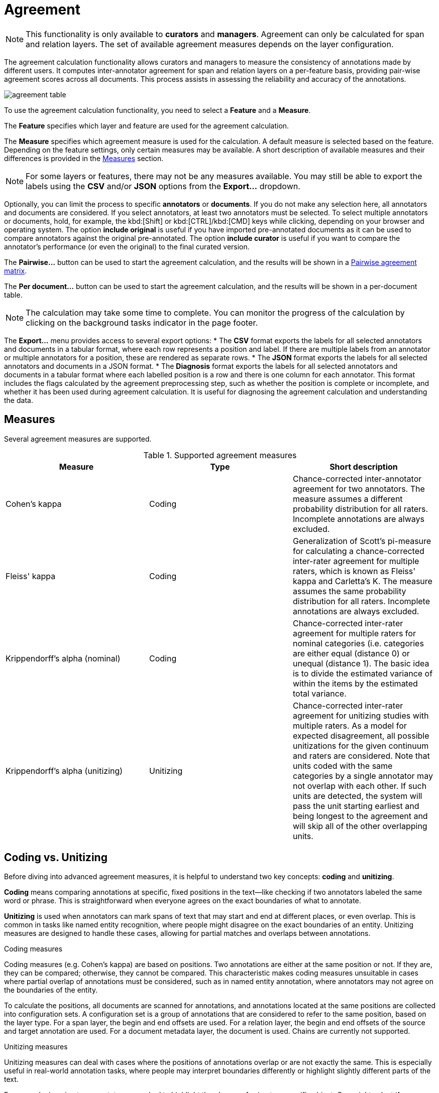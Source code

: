 // Licensed to the Technische Universität Darmstadt under one
// or more contributor license agreements.  See the NOTICE file
// distributed with this work for additional information
// regarding copyright ownership.  The Technische Universität Darmstadt 
// licenses this file to you under the Apache License, Version 2.0 (the
// "License"); you may not use this file except in compliance
// with the License.
//  
// http://www.apache.org/licenses/LICENSE-2.0
// 
// Unless required by applicable law or agreed to in writing, software
// distributed under the License is distributed on an "AS IS" BASIS,
// WITHOUT WARRANTIES OR CONDITIONS OF ANY KIND, either express or implied.
// See the License for the specific language governing permissions and
// limitations under the License.

[[sect_agreement]]
= Agreement

NOTE: This functionality is only available to *curators* and *managers*. 
Agreement can only be calculated for span and relation layers. 
The set of available agreement measures depends on the layer configuration.

[.i7n-assistant]
--
The agreement calculation functionality allows curators and managers to measure the consistency of annotations made by different users. 
It computes inter-annotator agreement for span and relation layers on a per-feature basis, providing pair-wise agreement scores across all documents. 
This process assists in assessing the reliability and accuracy of the annotations. 

image::images/agreement_table.png[align="center"]

To use the agreement calculation functionality, you need to select a *Feature* and a *Measure*. 

The *Feature* specifies which layer and feature are used for the agreement calculation. 

The *Measure* specifies which agreement measure is used for the calculation. 
A default measure is selected based on the feature. 
Depending on the feature settings, only certain measures may be available. 
A short description of available measures and their differences is provided in the <<sect_agreement_measures, Measures>> section. 

NOTE: For some layers or features, there may not be any measures available. 
      You may still be able to export the labels using the *CSV* and/or *JSON* options from the *Export...* dropdown. 

Optionally, you can limit the process to specific *annotators* or *documents*. 
If you do not make any selection here, all annotators and documents are considered. 
If you select annotators, at least two annotators must be selected. 
To select multiple annotators or documents, hold, for example, the kbd:[Shift] or kbd:[CTRL]/kbd:[CMD] keys while clicking, depending on your browser and operating system. 
The option *include original* is useful if you have imported pre-annotated documents as it can be used to compare annotators against the original pre-annotated.
The option *include curator* is useful if you want to compare the annotator's performance (or even the original) to the final curated version.

The *Pairwise...* button can be used to start the agreement calculation, and the results will be shown in a <<sect_agreement_matrix,Pairwise agreement matrix>>. 

The *Per document...* button can be used to start the agreement calculation, and the results will be shown in a per-document table. 

NOTE: The calculation may take some time to complete. 
      You can monitor the progress of the calculation by clicking on the background tasks indicator in the page footer. 

The *Export...* menu provides access to several export options: 
* The *CSV* format exports the labels for all selected annotators and documents in a tabular format, where each row represents a position and label. 
  If there are multiple labels from an annotator or multiple annotators for a position, these are rendered as separate rows. 
* The *JSON* format exports the labels for all selected annotators and documents in a JSON format. 
* The *Diagnosis* format exports the labels for all selected annotators and documents in a tabular format where each labelled position is a row and there is one column for each annotator. 
  This format includes the flags calculated by the agreement preprocessing step, such as whether the position is complete or incomplete, and whether it has been used during agreement calculation. 
  It is useful for diagnosing the agreement calculation and understanding the data. 
--

[[sect_agreement_measures]]
== Measures

Several agreement measures are supported.

.Supported agreement measures
|====
| Measure | Type | Short description

| Cohen's kappa
| Coding
| Chance-corrected inter-annotator agreement for two annotators.
The measure assumes a different probability distribution for all raters.
Incomplete annotations are always excluded.

| Fleiss' kappa
| Coding
| Generalization of Scott's pi-measure for calculating a chance-corrected inter-rater agreement for multiple raters, which is known as Fleiss' kappa and Carletta's K.
The measure assumes the same probability distribution for all raters.
Incomplete annotations are always excluded.

| Krippendorff's alpha (nominal)
| Coding
| Chance-corrected inter-rater agreement for multiple raters for nominal categories (i.e. categories are either equal (distance 0) or unequal (distance 1).
The basic idea is to divide the estimated variance of within the items by the estimated total variance.

| Krippendorff's alpha (unitizing)
| Unitizing
| Chance-corrected inter-rater agreement for unitizing studies with multiple raters.
As a model for expected disagreement, all possible unitizations for the given continuum and raters are considered.
Note that units coded with the same categories by a single annotator may not overlap with each other.
If such units are detected, the system will pass the unit starting earliest and being longest to the agreement and will skip all of the other overlapping units. 
|====


== Coding vs. Unitizing

Before diving into advanced agreement measures, it is helpful to understand two key concepts: *coding* and *unitizing*.

*Coding* means comparing annotations at specific, fixed positions in the text—like checking if two annotators labeled the same word or phrase.
This is straightforward when everyone agrees on the exact boundaries of what to annotate.

*Unitizing* is used when annotators can mark spans of text that may start and end at different places, or even overlap.
This is common in tasks like named entity recognition, where people might disagree on the exact boundaries of an entity.
Unitizing measures are designed to handle these cases, allowing for partial matches and overlaps between annotations.

.Coding measures
Coding measures (e.g. Cohen's kappa) are based on positions. 
Two annotations are either at the same position or not. 
If they are, they can be compared; otherwise, they cannot be compared. 
This characteristic makes coding measures unsuitable in cases where partial overlap of annotations must be considered, such as in named entity annotation, where annotators may not agree on the boundaries of the entity. 

To calculate the positions, all documents are scanned for annotations, and annotations located at the same positions are collected into configuration sets. 
A configuration set is a group of annotations that are considered to refer to the same position, based on the layer type. 
For a span layer, the begin and end offsets are used. 
For a relation layer, the begin and end offsets of the source and target annotation are used. 
For a document metadata layer, the document is used.
Chains are currently not supported. 

.Unitizing measures
Unitizing measures can deal with cases where the positions of annotations overlap or are not exactly the same. 
This is especially useful in real-world annotation tasks, where people may interpret boundaries differently or highlight slightly different parts of the text.

For example, imagine two annotators are asked to highlight the phrase referring to a specific object. One might select *the blackboard* while another selects just *blackboard*. 
Although their selections are not identical, they share a substantial portion of text. In such cases, unitizing measures do not simply mark this as disagreement—instead, they recognize the *partial overlap* and give partial credit for the shared part.
Partial overlap agreement is calculated based the character overlap, not on the token overlap.
That means, if one annotator annotates *the blackboard* and another annotator annotates only *blackboard*, the partial overlap is comparatively high because *blackboard* is a substantial portion of the span, even though an entire word is missing from the first annotator's span.
Relation and chain layers are presently not supported by the unitizing measures.
For document metadata layers, partial overlap is not applicable, as the entire document is considered as a single position.

== Incomplete annotations

When using coding measures, there is the concept of *incomplete annotations*. 
An annotation is incomplete if at least one annotator has not provided a label for a given position. 
In pairwise comparisons, this means one annotator has made a label and the other has not. 

Positions are matched based on the spans or relation endpoints chosen by annotators. 
If one annotator labels *the blackboard* and another labels only *blackboard*, these are treated as two separate positions. 
Both are considered incomplete because not all annotators labeled the same span. 

Some agreement measures cannot handle incomplete annotations. 
These measures require every annotator to provide a label for each position. 
If a measure cannot handle incomplete annotations, those positions are *excluded* from the calculation. 
Note that this exclusion may lead to misleading results. 
For example, results may appear overly positive because potential disagreements were not considered. 
If the annotators disagreed on the *blackboard*/*the blackboard* position but then agree with position and label on *chalk* later in the same document, the agreement score will be perfect because it is based only on the *chalk* position. 

This can affect the agreement score. 
For example, if annotators only agree on one word, only that word is counted. 
The agreement score may appear perfect even if they disagreed elsewhere. 

Measures like Fleiss' kappa and Cohen's kappa cannot handle incomplete annotations. 
They should only be used when all annotators are required to label every position, such as in part-of-speech tagging. 

It is recommended to use a measure that supports incomplete data (missing labels), or a unitizing measure that can provide partial agreement scores. 

.Distinction between "no annotation", "empty", and "null"
* *No annotation*: The annotator did not create an annotation at the given position.
  This means there is no annotation object at all for that position.
* *Empty*: The annotator created an annotation, but the feature value is an empty string (`""`).
  This is a valid label and is included in the agreement calculation.
* *Null*: The annotator created an annotation, but the feature value is `null`.
  This is treated the same as an empty string in the agreement calculation.

For example:
- If annotator 1 does not annotate a position and annotator 2 assigns the label `bar`, this is considered "no annotation" vs. a label.
- If annotator 1 assigns an empty string and annotator 2 assigns `bar`, this is "empty" vs. a label.
- If annotator 1 assigns `null` and annotator 2 assigns an empty string, this is "null" vs. "empty" and is treated as agreement.


.Possible combinations for agreement
|====
| Feature value annotator 1 | Feature value annotator 2 | Agreement | Complete

| `foo`
| `foo`
| yes
| yes

| `foo`
| `bar`
| no
| yes

| *no annotation*
| `bar`
| no
| no

| *empty*
| `bar`
| no
| yes

| *empty*
| *empty*
| yes
| yes

| *null*
| *empty*
| yes
| yes

| *empty*
| *no annotation*
| no
| no

|====

== Stacked annotations

Multiple interpretations in the form of stacked annotations are not supported in the agreement calculation. 
This also includes relations for which source or target spans are stacked.


[[sect_agreement_matrix]]
== Pairwise agreement matrix

To calculate the pairwise agreement, the measure is applied pairs of documents, each document containing annotations from one annotator.
If an annotator has not yet annotated a document, the original state of the document after the import is considered.
To calculate the overall agreement between two annotators over all documents, the average of the per-document agreements is used. 

The lower part of the agreement matrix displays how many configuration sets were used to calculate agreement and how many were found in total. 
The upper part of the agreement matrix displays the pairwise agreement scores.

Annotations for a given position are considered complete when both annotators have made an annotation. 
Unless the agreement measure supports `null` values (i.e. missing annotations), incomplete annotations are implicitly excluded from the agreement calculation.
If the agreement measure does support incomplete annotations, then excluding them or not is the users' choice.
